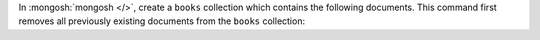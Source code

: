 In :mongosh:`mongosh </>`, create a ``books`` collection which
contains the following documents. This command first removes all
previously existing documents from the ``books`` collection:
